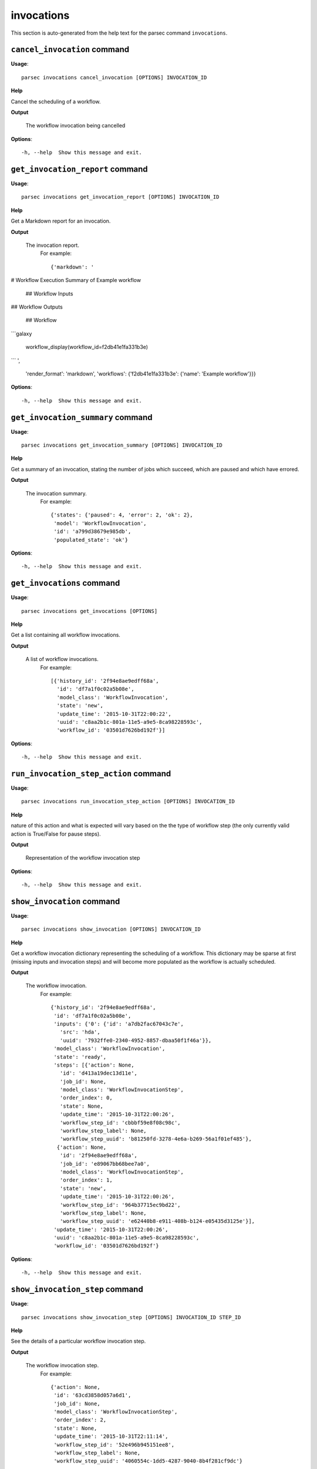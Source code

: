 invocations
===========

This section is auto-generated from the help text for the parsec command
``invocations``.


``cancel_invocation`` command
-----------------------------

**Usage**::

    parsec invocations cancel_invocation [OPTIONS] INVOCATION_ID

**Help**

Cancel the scheduling of a workflow.


**Output**


    The workflow invocation being cancelled
    
**Options**::


      -h, --help  Show this message and exit.
    

``get_invocation_report`` command
---------------------------------

**Usage**::

    parsec invocations get_invocation_report [OPTIONS] INVOCATION_ID

**Help**

Get a Markdown report for an invocation.


**Output**


    The invocation report.
     For example::

       {'markdown': '
# Workflow Execution Summary of Example workflow


        ## Workflow Inputs


## Workflow Outputs



        ## Workflow
```galaxy

        workflow_display(workflow_id=f2db41e1fa331b3e)
```
',
        'render_format': 'markdown',
        'workflows': {'f2db41e1fa331b3e': {'name': 'Example workflow'}}}
    
**Options**::


      -h, --help  Show this message and exit.
    

``get_invocation_summary`` command
----------------------------------

**Usage**::

    parsec invocations get_invocation_summary [OPTIONS] INVOCATION_ID

**Help**

Get a summary of an invocation, stating the number of jobs which succeed, which are paused and which have errored.


**Output**


    The invocation summary.
     For example::

       {'states': {'paused': 4, 'error': 2, 'ok': 2},
        'model': 'WorkflowInvocation',
        'id': 'a799d38679e985db',
        'populated_state': 'ok'}
    
**Options**::


      -h, --help  Show this message and exit.
    

``get_invocations`` command
---------------------------

**Usage**::

    parsec invocations get_invocations [OPTIONS]

**Help**

Get a list containing all workflow invocations.


**Output**


    A list of workflow invocations.
     For example::

       [{'history_id': '2f94e8ae9edff68a',
         'id': 'df7a1f0c02a5b08e',
         'model_class': 'WorkflowInvocation',
         'state': 'new',
         'update_time': '2015-10-31T22:00:22',
         'uuid': 'c8aa2b1c-801a-11e5-a9e5-8ca98228593c',
         'workflow_id': '03501d7626bd192f'}]
    
**Options**::


      -h, --help  Show this message and exit.
    

``run_invocation_step_action`` command
--------------------------------------

**Usage**::

    parsec invocations run_invocation_step_action [OPTIONS] INVOCATION_ID

**Help**

nature of this action and what is expected will vary based on the the type of workflow step (the only currently valid action is True/False for pause steps).


**Output**


    Representation of the workflow invocation step
    
**Options**::


      -h, --help  Show this message and exit.
    

``show_invocation`` command
---------------------------

**Usage**::

    parsec invocations show_invocation [OPTIONS] INVOCATION_ID

**Help**

Get a workflow invocation dictionary representing the scheduling of a workflow. This dictionary may be sparse at first (missing inputs and invocation steps) and will become more populated as the workflow is actually scheduled.


**Output**


    The workflow invocation.
     For example::

       {'history_id': '2f94e8ae9edff68a',
        'id': 'df7a1f0c02a5b08e',
        'inputs': {'0': {'id': 'a7db2fac67043c7e',
          'src': 'hda',
          'uuid': '7932ffe0-2340-4952-8857-dbaa50f1f46a'}},
        'model_class': 'WorkflowInvocation',
        'state': 'ready',
        'steps': [{'action': None,
          'id': 'd413a19dec13d11e',
          'job_id': None,
          'model_class': 'WorkflowInvocationStep',
          'order_index': 0,
          'state': None,
          'update_time': '2015-10-31T22:00:26',
          'workflow_step_id': 'cbbbf59e8f08c98c',
          'workflow_step_label': None,
          'workflow_step_uuid': 'b81250fd-3278-4e6a-b269-56a1f01ef485'},
         {'action': None,
          'id': '2f94e8ae9edff68a',
          'job_id': 'e89067bb68bee7a0',
          'model_class': 'WorkflowInvocationStep',
          'order_index': 1,
          'state': 'new',
          'update_time': '2015-10-31T22:00:26',
          'workflow_step_id': '964b37715ec9bd22',
          'workflow_step_label': None,
          'workflow_step_uuid': 'e62440b8-e911-408b-b124-e05435d3125e'}],
        'update_time': '2015-10-31T22:00:26',
        'uuid': 'c8aa2b1c-801a-11e5-a9e5-8ca98228593c',
        'workflow_id': '03501d7626bd192f'}
    
**Options**::


      -h, --help  Show this message and exit.
    

``show_invocation_step`` command
--------------------------------

**Usage**::

    parsec invocations show_invocation_step [OPTIONS] INVOCATION_ID STEP_ID

**Help**

See the details of a particular workflow invocation step.


**Output**


    The workflow invocation step.
     For example::

       {'action': None,
        'id': '63cd3858d057a6d1',
        'job_id': None,
        'model_class': 'WorkflowInvocationStep',
        'order_index': 2,
        'state': None,
        'update_time': '2015-10-31T22:11:14',
        'workflow_step_id': '52e496b945151ee8',
        'workflow_step_label': None,
        'workflow_step_uuid': '4060554c-1dd5-4287-9040-8b4f281cf9dc'}
    
**Options**::


      -h, --help  Show this message and exit.
    
